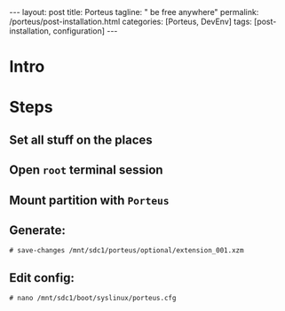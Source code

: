 #+BEGIN_EXPORT html
---
layout: post
title: Porteus
tagline: " be free anywhere"
permalink: /porteus/post-installation.html
categories: [Porteus, DevEnv]
tags: [post-installation, configuration]
---
#+END_EXPORT

#+STARTUP: showall
#+OPTIONS: tags:nil num:nil \n:nil @:t ::t |:t ^:{} _:{} *:t
#+TOC: headlines 2
#+PROPERTY:header-args :results output :exports both :eval no-export

* Intro

* Steps

** Set all stuff on the places

** Open =root= terminal session

** Mount partition with ~Porteus~

** Generate:

   #+BEGIN_EXAMPLE
   # save-changes /mnt/sdc1/porteus/optional/extension_001.xzm
   #+END_EXAMPLE

** Edit config:

   #+BEGIN_EXAMPLE
   # nano /mnt/sdc1/boot/syslinux/porteus.cfg
   #+END_EXAMPLE
